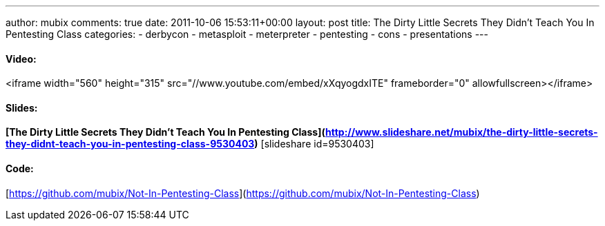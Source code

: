 ---
author: mubix
comments: true
date: 2011-10-06 15:53:11+00:00
layout: post
title: The Dirty Little Secrets They Didn't Teach You In Pentesting Class
categories:
- derbycon
- metasploit
- meterpreter
- pentesting
- cons
- presentations
---

#### Video:

<iframe width="560" height="315" src="//www.youtube.com/embed/xXqyogdxITE" frameborder="0" allowfullscreen></iframe>

#### Slides:

**[The Dirty Little Secrets They Didn't Teach You In Pentesting Class](http://www.slideshare.net/mubix/the-dirty-little-secrets-they-didnt-teach-you-in-pentesting-class-9530403)** [slideshare id=9530403]

#### Code:

[https://github.com/mubix/Not-In-Pentesting-Class](https://github.com/mubix/Not-In-Pentesting-Class)
